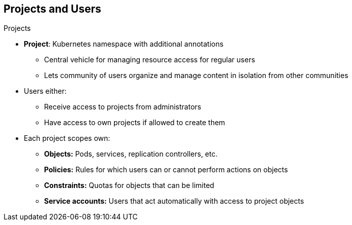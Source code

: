 == Projects and Users
:noaudio:

.Projects
* *Project*: Kubernetes namespace with additional annotations
** Central vehicle for managing resource access for regular users
** Lets community of users organize and manage content in isolation from other communities
* Users either:
** Receive access to projects from administrators
** Have access to own projects if allowed to create them

* Each project scopes own:
** *Objects:* Pods, services, replication controllers, etc.
** *Policies:* Rules for which users can or cannot perform actions on objects
** *Constraints:* Quotas for objects that can be limited
** *Service accounts:* Users that act automatically with access to project objects



ifdef::showscript[]

=== Transcript

A project, as mentioned earlier is a Kubernetes namespace with additional annotations. It is the central vehicle for managing access to resources for regular users.

A project lets a community of users organize and manage their content in isolation from other communities.

Users must receive access to projects from administrators. But cluster administrators can allow developers to create their own projects. In that case, users automatically have access to their own projects.

Each project scopes its own set of objects, policies, constraints, and service accounts. Objects, include pods, services, replication controllers, etc. Policies are rules for which users can or cannot perform actions on objects. Constraints are quotas for each kind of object that can be limited. Service accounts are users that act automatically with designated access to objects in the project.


endif::showscript[]

